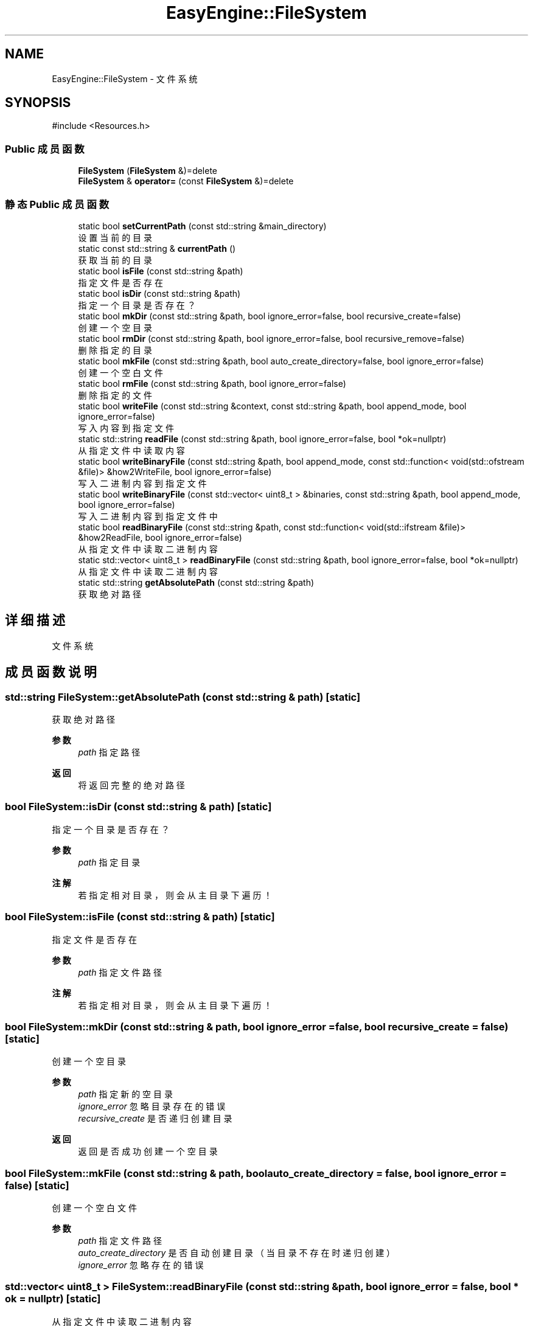 .TH "EasyEngine::FileSystem" 3 "Version 1.0.1-beta" "Easy Engine" \" -*- nroff -*-
.ad l
.nh
.SH NAME
EasyEngine::FileSystem \- 文件系统  

.SH SYNOPSIS
.br
.PP
.PP
\fR#include <Resources\&.h>\fP
.SS "Public 成员函数"

.in +1c
.ti -1c
.RI "\fBFileSystem\fP (\fBFileSystem\fP &)=delete"
.br
.ti -1c
.RI "\fBFileSystem\fP & \fBoperator=\fP (const \fBFileSystem\fP &)=delete"
.br
.in -1c
.SS "静态 Public 成员函数"

.in +1c
.ti -1c
.RI "static bool \fBsetCurrentPath\fP (const std::string &main_directory)"
.br
.RI "设置当前的目录 "
.ti -1c
.RI "static const std::string & \fBcurrentPath\fP ()"
.br
.RI "获取当前的目录 "
.ti -1c
.RI "static bool \fBisFile\fP (const std::string &path)"
.br
.RI "指定文件是否存在 "
.ti -1c
.RI "static bool \fBisDir\fP (const std::string &path)"
.br
.RI "指定一个目录是否存在？ "
.ti -1c
.RI "static bool \fBmkDir\fP (const std::string &path, bool ignore_error=false, bool recursive_create=false)"
.br
.RI "创建一个空目录 "
.ti -1c
.RI "static bool \fBrmDir\fP (const std::string &path, bool ignore_error=false, bool recursive_remove=false)"
.br
.RI "删除指定的目录 "
.ti -1c
.RI "static bool \fBmkFile\fP (const std::string &path, bool auto_create_directory=false, bool ignore_error=false)"
.br
.RI "创建一个空白文件 "
.ti -1c
.RI "static bool \fBrmFile\fP (const std::string &path, bool ignore_error=false)"
.br
.RI "删除指定的文件 "
.ti -1c
.RI "static bool \fBwriteFile\fP (const std::string &context, const std::string &path, bool append_mode, bool ignore_error=false)"
.br
.RI "写入内容到指定文件 "
.ti -1c
.RI "static std::string \fBreadFile\fP (const std::string &path, bool ignore_error=false, bool *ok=nullptr)"
.br
.RI "从指定文件中读取内容 "
.ti -1c
.RI "static bool \fBwriteBinaryFile\fP (const std::string &path, bool append_mode, const std::function< void(std::ofstream &file)> &how2WriteFile, bool ignore_error=false)"
.br
.RI "写入二进制内容到指定文件 "
.ti -1c
.RI "static bool \fBwriteBinaryFile\fP (const std::vector< uint8_t > &binaries, const std::string &path, bool append_mode, bool ignore_error=false)"
.br
.RI "写入二进制内容到指定文件中 "
.ti -1c
.RI "static bool \fBreadBinaryFile\fP (const std::string &path, const std::function< void(std::ifstream &file)> &how2ReadFile, bool ignore_error=false)"
.br
.RI "从指定文件中读取二进制内容 "
.ti -1c
.RI "static std::vector< uint8_t > \fBreadBinaryFile\fP (const std::string &path, bool ignore_error=false, bool *ok=nullptr)"
.br
.RI "从指定文件中读取二进制内容 "
.ti -1c
.RI "static std::string \fBgetAbsolutePath\fP (const std::string &path)"
.br
.RI "获取绝对路径 "
.in -1c
.SH "详细描述"
.PP 
文件系统 
.SH "成员函数说明"
.PP 
.SS "std::string FileSystem::getAbsolutePath (const std::string & path)\fR [static]\fP"

.PP
获取绝对路径 
.PP
\fB参数\fP
.RS 4
\fIpath\fP 指定路径 
.RE
.PP
\fB返回\fP
.RS 4
将返回完整的绝对路径 
.RE
.PP

.SS "bool FileSystem::isDir (const std::string & path)\fR [static]\fP"

.PP
指定一个目录是否存在？ 
.PP
\fB参数\fP
.RS 4
\fIpath\fP 指定目录 
.RE
.PP
\fB注解\fP
.RS 4
若指定相对目录，则会从主目录下遍历！ 
.RE
.PP

.SS "bool FileSystem::isFile (const std::string & path)\fR [static]\fP"

.PP
指定文件是否存在 
.PP
\fB参数\fP
.RS 4
\fIpath\fP 指定文件路径 
.RE
.PP
\fB注解\fP
.RS 4
若指定相对目录，则会从主目录下遍历！ 
.RE
.PP

.SS "bool FileSystem::mkDir (const std::string & path, bool ignore_error = \fRfalse\fP, bool recursive_create = \fRfalse\fP)\fR [static]\fP"

.PP
创建一个空目录 
.PP
\fB参数\fP
.RS 4
\fIpath\fP 指定新的空目录 
.br
\fIignore_error\fP 忽略目录存在的错误 
.br
\fIrecursive_create\fP 是否递归创建目录 
.RE
.PP
\fB返回\fP
.RS 4
返回是否成功创建一个空目录 
.RE
.PP

.SS "bool FileSystem::mkFile (const std::string & path, bool auto_create_directory = \fRfalse\fP, bool ignore_error = \fRfalse\fP)\fR [static]\fP"

.PP
创建一个空白文件 
.PP
\fB参数\fP
.RS 4
\fIpath\fP 指定文件路径 
.br
\fIauto_create_directory\fP 是否自动创建目录（当目录不存在时递归创建） 
.br
\fIignore_error\fP 忽略存在的错误 
.RE
.PP

.SS "std::vector< uint8_t > FileSystem::readBinaryFile (const std::string & path, bool ignore_error = \fRfalse\fP, bool * ok = \fRnullptr\fP)\fR [static]\fP"

.PP
从指定文件中读取二进制内容 
.PP
\fB参数\fP
.RS 4
\fIpath\fP 指定文件路径 
.br
\fIignore_error\fP 忽略存在的错误 
.br
\fIok\fP 执行是否存在问题 
.RE
.PP
\fB返回\fP
.RS 4
返回完整的二进制内容 
.RE
.PP

.SS "bool EasyEngine::FileSystem::readBinaryFile (const std::string & path, const std::function< void(std::ifstream &file)> & how2ReadFile, bool ignore_error = \fRfalse\fP)\fR [static]\fP"

.PP
从指定文件中读取二进制内容 
.PP
\fB参数\fP
.RS 4
\fIpath\fP 指定文件路径 
.br
\fIhow2ReadFile\fP 指定读取文件的方法 
.br
\fIignore_error\fP 忽略存在的错误 
.RE
.PP
\fB返回\fP
.RS 4
返回是否成功读取二进制内容 
.RE
.PP

.SS "std::string FileSystem::readFile (const std::string & path, bool ignore_error = \fRfalse\fP, bool * ok = \fRnullptr\fP)\fR [static]\fP"

.PP
从指定文件中读取内容 
.PP
\fB参数\fP
.RS 4
\fIpath\fP 指定文件路径 
.br
\fIignore_error\fP 忽略存在的错误 
.br
\fIok\fP 用于检查当前是否存在错误 
.RE
.PP
\fB返回\fP
.RS 4
返回读取到的文件的所有内容 
.RE
.PP

.SS "bool FileSystem::rmDir (const std::string & path, bool ignore_error = \fRfalse\fP, bool recursive_remove = \fRfalse\fP)\fR [static]\fP"

.PP
删除指定的目录 
.PP
\fB参数\fP
.RS 4
\fIpath\fP 指定目录 
.br
\fIignore_error\fP 忽略目录存在的错误 
.br
\fIrecursive_remove\fP 递归删除此目录下的所有文件及目录 
.RE
.PP
\fB警告\fP
.RS 4
请不要随意使用 recursive_remove 参数，如指定目录下包含重要文件，使用此参数后将一同删除！ 
.RE
.PP

.SS "bool FileSystem::rmFile (const std::string & path, bool ignore_error = \fRfalse\fP)\fR [static]\fP"

.PP
删除指定的文件 
.PP
\fB参数\fP
.RS 4
\fIpath\fP 指定文件路径 
.br
\fIignore_error\fP 忽略文件存在的错误 
.RE
.PP

.SS "bool FileSystem::setCurrentPath (const std::string & main_directory)\fR [static]\fP"

.PP
设置当前的目录 
.PP
\fB参数\fP
.RS 4
\fImain_directory\fP 设定目录 
.RE
.PP

.SS "bool EasyEngine::FileSystem::writeBinaryFile (const std::string & path, bool append_mode, const std::function< void(std::ofstream &file)> & how2WriteFile, bool ignore_error = \fRfalse\fP)\fR [static]\fP"

.PP
写入二进制内容到指定文件 
.PP
\fB参数\fP
.RS 4
\fIpath\fP 指定输出文件路径 
.br
\fIappend_mode\fP 是否使用追加写入模式 
.br
\fIhow2WriteFile\fP 指定写入文件的方法 
.br
\fIignore_error\fP 忽略存在的错误 
.RE
.PP
\fB返回\fP
.RS 4
返回是否成功写入文件 
.RE
.PP

.SS "bool FileSystem::writeBinaryFile (const std::vector< uint8_t > & binaries, const std::string & path, bool append_mode, bool ignore_error = \fRfalse\fP)\fR [static]\fP"

.PP
写入二进制内容到指定文件中 
.PP
\fB参数\fP
.RS 4
\fIbinaries\fP 指定存储的二进制内容 
.br
\fIpath\fP 指定文件输出路径 
.br
\fIappend_mode\fP 指定是否使用追加写入模式 
.br
\fIignore_error\fP 忽略存在的错误 
.RE
.PP
\fB返回\fP
.RS 4
返回是否成功写入文件 
.RE
.PP

.SS "bool FileSystem::writeFile (const std::string & context, const std::string & path, bool append_mode, bool ignore_error = \fRfalse\fP)\fR [static]\fP"

.PP
写入内容到指定文件 
.PP
\fB参数\fP
.RS 4
\fIcontext\fP 指定写入内容 
.br
\fIpath\fP 指定文件路径 
.br
\fIappend_mode\fP 是否使用追加写入 
.br
\fIignore_error\fP 忽略存在的错误 
.RE
.PP


.SH "作者"
.PP 
由 Doyxgen 通过分析 Easy Engine 的 源代码自动生成\&.
